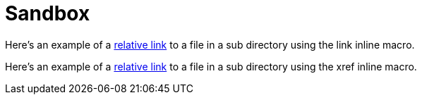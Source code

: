 = Sandbox
// set -a linkext=html and -a outfilesuffix=.html when building locally
:linkext: asciidoc
:outfilesuffix: .adoc

Here's an example of a link:moredocs/adoc.{linkext}[relative link] to a file in a sub directory using the link inline macro.

Here's an example of a <<moredocs/adoc#,relative link>> to a file in a sub directory using the xref inline macro.
